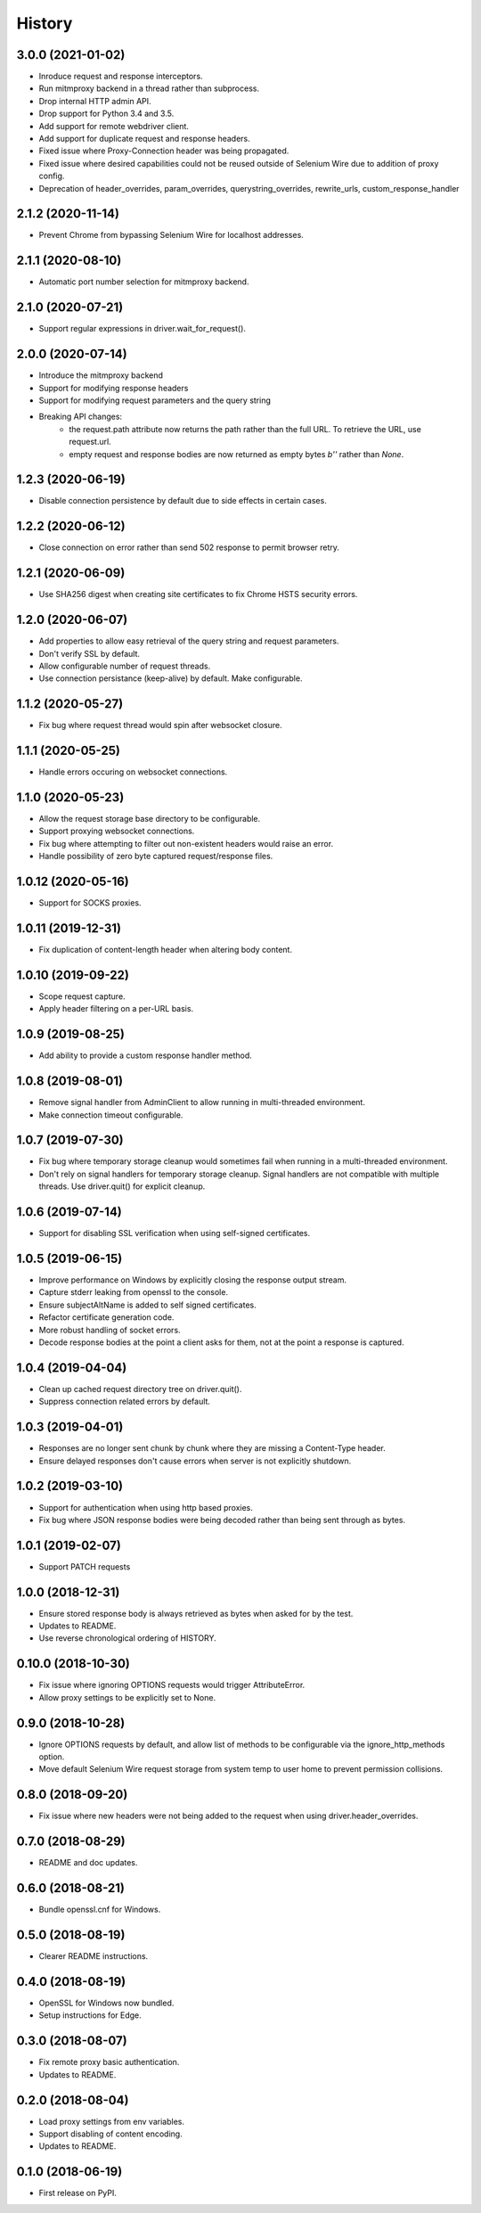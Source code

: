 History
~~~~~~~

3.0.0 (2021-01-02)
------------------

* Inroduce request and response interceptors.
* Run mitmproxy backend in a thread rather than subprocess.
* Drop internal HTTP admin API.
* Drop support for Python 3.4 and 3.5.
* Add support for remote webdriver client.
* Add support for duplicate request and response headers.
* Fixed issue where Proxy-Connection header was being propagated.
* Fixed issue where desired capabilities could not be reused outside of Selenium Wire due to addition of proxy config.
* Deprecation of header_overrides, param_overrides, querystring_overrides, rewrite_urls, custom_response_handler

2.1.2 (2020-11-14)
------------------

* Prevent Chrome from bypassing Selenium Wire for localhost addresses.

2.1.1 (2020-08-10)
------------------

* Automatic port number selection for mitmproxy backend.

2.1.0 (2020-07-21)
------------------

* Support regular expressions in driver.wait_for_request().

2.0.0 (2020-07-14)
------------------

* Introduce the mitmproxy backend
* Support for modifying response headers
* Support for modifying request parameters and the query string
* Breaking API changes:
    * the request.path attribute now returns the path rather than the full URL. To retrieve the URL, use request.url.
    * empty request and response bodies are now returned as empty bytes `b''` rather than `None`.

1.2.3 (2020-06-19)
------------------

* Disable connection persistence by default due to side effects in certain cases.

1.2.2 (2020-06-12)
------------------

* Close connection on error rather than send 502 response to permit browser retry.

1.2.1 (2020-06-09)
------------------

* Use SHA256 digest when creating site certificates to fix Chrome HSTS security errors.

1.2.0 (2020-06-07)
------------------

* Add properties to allow easy retrieval of the query string and request parameters.
* Don't verify SSL by default.
* Allow configurable number of request threads.
* Use connection persistance (keep-alive) by default. Make configurable.

1.1.2 (2020-05-27)
------------------

* Fix bug where request thread would spin after websocket closure.


1.1.1 (2020-05-25)
------------------

* Handle errors occuring on websocket connections.

1.1.0 (2020-05-23)
------------------

* Allow the request storage base directory to be configurable.
* Support proxying websocket connections.
* Fix bug where attempting to filter out non-existent headers would raise an error.
* Handle possibility of zero byte captured request/response files.

1.0.12 (2020-05-16)
-------------------

* Support for SOCKS proxies.

1.0.11 (2019-12-31)
-------------------

* Fix duplication of content-length header when altering body content.

1.0.10 (2019-09-22)
-------------------

* Scope request capture.
* Apply header filtering on a per-URL basis.

1.0.9 (2019-08-25)
------------------

* Add ability to provide a custom response handler method.

1.0.8 (2019-08-01)
------------------

* Remove signal handler from AdminClient to allow running in multi-threaded environment.
* Make connection timeout configurable.

1.0.7 (2019-07-30)
------------------

* Fix bug where temporary storage cleanup would sometimes fail when running in a multi-threaded environment.
* Don't rely on signal handlers for temporary storage cleanup. Signal handlers are not compatible with multiple threads. Use driver.quit() for explicit cleanup.

1.0.6 (2019-07-14)
------------------

* Support for disabling SSL verification when using self-signed certificates.

1.0.5 (2019-06-15)
------------------

* Improve performance on Windows by explicitly closing the response output stream.
* Capture stderr leaking from openssl to the console.
* Ensure subjectAltName is added to self signed certificates.
* Refactor certificate generation code.
* More robust handling of socket errors.
* Decode response bodies at the point a client asks for them, not at the point a response is captured.

1.0.4 (2019-04-04)
------------------

* Clean up cached request directory tree on driver.quit().
* Suppress connection related errors by default.

1.0.3 (2019-04-01)
------------------

* Responses are no longer sent chunk by chunk where they are missing a Content-Type header.
* Ensure delayed responses don't cause errors when server is not explicitly shutdown.

1.0.2 (2019-03-10)
------------------

* Support for authentication when using http based proxies.
* Fix bug where JSON response bodies were being decoded rather than being sent through as bytes.

1.0.1 (2019-02-07)
------------------

* Support PATCH requests

1.0.0 (2018-12-31)
------------------

* Ensure stored response body is always retrieved as bytes when asked for by the test.
* Updates to README.
* Use reverse chronological ordering of HISTORY.

0.10.0 (2018-10-30)
-------------------

* Fix issue where ignoring OPTIONS requests would trigger AttributeError.
* Allow proxy settings to be explicitly set to None.

0.9.0 (2018-10-28)
------------------

* Ignore OPTIONS requests by default, and allow list of methods to be configurable via the ignore_http_methods option.
* Move default Selenium Wire request storage from system temp to user home to prevent permission collisions.

0.8.0 (2018-09-20)
------------------

* Fix issue where new headers were not being added to the request when using driver.header_overrides.

0.7.0 (2018-08-29)
------------------

* README and doc updates.

0.6.0 (2018-08-21)
------------------

* Bundle openssl.cnf for Windows.

0.5.0 (2018-08-19)
------------------

* Clearer README instructions.

0.4.0 (2018-08-19)
------------------

* OpenSSL for Windows now bundled.
* Setup instructions for Edge.

0.3.0 (2018-08-07)
------------------

* Fix remote proxy basic authentication.
* Updates to README.

0.2.0 (2018-08-04)
------------------

* Load proxy settings from env variables.
* Support disabling of content encoding.
* Updates to README.

0.1.0 (2018-06-19)
------------------

* First release on PyPI.

